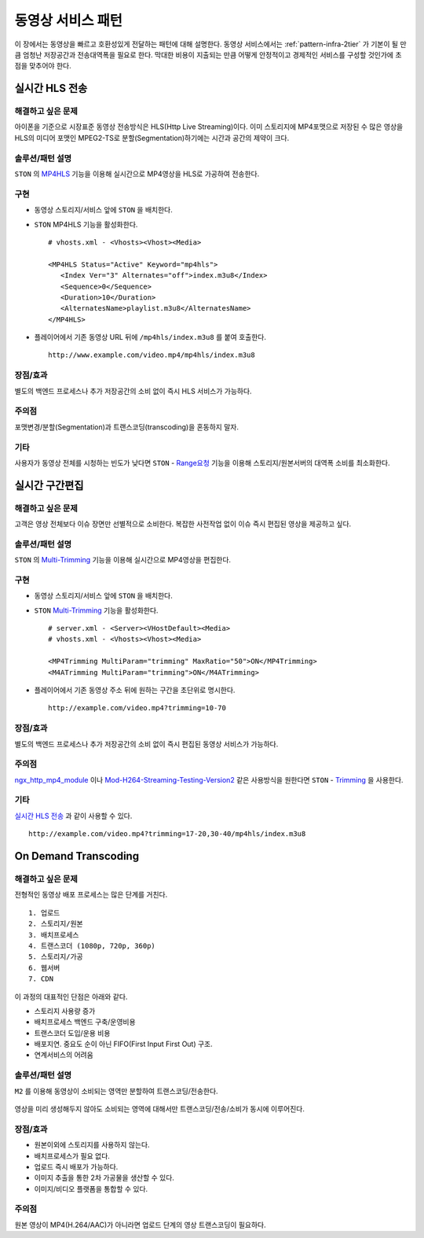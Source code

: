 ﻿.. _pattern-video:

동영상 서비스 패턴
******************

이 장에서는 동영상을 빠르고 호환성있게 전달하는 패턴에 대해 설명한다.
동영상 서비스에서는 :ref:`pattern-infra-2tier` 가 기본이 될 만큼 엄청난 저장공간과 전송대역폭을 필요로 한다.
막대한 비용이 지출되는 만큼 어떻게 안정적이고 경제적인 서비스를 구성할 것인가에 초점을 맞추어야 한다.



실시간 HLS 전송
====================================

해결하고 싶은 문제
------------------------------------
아이폰을 기준으로 시장표준 동영상 전송방식은 HLS(Http Live Streaming)이다.
이미 스토리지에 MP4포맷으로 저장된 수 많은 영상을 HLS의 미디어 포맷인 MPEG2-TS로 분할(Segmentation)하기에는 시간과 공간의 제약이 크다.


솔루션/패턴 설명
------------------------------------
``STON`` 의 `MP4HLS <https://ston.readthedocs.io/ko/latest/admin/video.html#mp4-hls>`_ 기능을 이용해 실시간으로 MP4영상을 HLS로 가공하여 전송한다.

.. figure:: img/dgm011.png
   :align: center


구현
------------------------------------
-  동영상 스토리지/서비스 앞에 ``STON`` 을 배치한다.
-  ``STON`` MP4HLS 기능을 활성화한다. ::
   
      # vhosts.xml - <Vhosts><Vhost><Media>

      <MP4HLS Status="Active" Keyword="mp4hls">
         <Index Ver="3" Alternates="off">index.m3u8</Index>
         <Sequence>0</Sequence>
         <Duration>10</Duration>
         <AlternatesName>playlist.m3u8</AlternatesName>
      </MP4HLS>

-  플레이어에서 기존 동영상 URL 뒤에 ``/mp4hls/index.m3u8`` 를 붙여 호출한다. ::

      http://www.example.com/video.mp4/mp4hls/index.m3u8



장점/효과
------------------------------------
별도의 백엔드 프로세스나 추가 저장공간의 소비 없이 즉시 HLS 서비스가 가능하다.


주의점
------------------------------------
포맷변경/분할(Segmentation)과 트랜스코딩(transcoding)을 혼동하지 말자.


기타
------------------------------------
사용자가 동영상 전체를 시청하는 빈도가 낮다면 ``STON``  - `Range요청 <https://ston.readthedocs.io/ko/latest/admin/origin.html#range>`_ 기능을 이용해 스토리지/원본서버의 대역폭 소비를 최소화한다.



실시간 구간편집
====================================

해결하고 싶은 문제
------------------------------------
고객은 영상 전체보다 이슈 장면만 선별적으로 소비한다.
복잡한 사전작업 없이 이슈 즉시 편집된 영상을 제공하고 싶다.


솔루션/패턴 설명
------------------------------------
``STON`` 의 `Multi-Trimming <https://ston.readthedocs.io/ko/latest/admin/video.html#multi-trimming>`_ 기능을 이용해 실시간으로 MP4영상을 편집한다.

.. figure:: img/dgm012.png
   :align: center


구현
------------------------------------
-  동영상 스토리지/서비스 앞에 ``STON`` 을 배치한다.
-  ``STON`` `Multi-Trimming <https://ston.readthedocs.io/ko/latest/admin/video.html#multi-trimming>`_ 기능을 활성화한다. ::
   
      # server.xml - <Server><VHostDefault><Media>
      # vhosts.xml - <Vhosts><Vhost><Media>

      <MP4Trimming MultiParam="trimming" MaxRatio="50">ON</MP4Trimming>
      <M4ATrimming MultiParam="trimming">ON</M4ATrimming>


-  플레이어에서 기존 동영상 주소 뒤에 원하는 구간을 초단위로 명시한다. ::

      http://example.com/video.mp4?trimming=10-70


장점/효과
------------------------------------
별도의 백엔드 프로세스나 추가 저장공간의 소비 없이 즉시 편집된 동영상 서비스가 가능하다.


주의점
------------------------------------
`ngx_http_mp4_module <http://nginx.org/en/docs/http/ngx_http_mp4_module.html>`_ 이나 `Mod-H264-Streaming-Testing-Version2 <http://h264.code-shop.com/trac/wiki/Mod-H264-Streaming-Testing-Version2>`_ 같은 사용방식을 원한다면 ``STON`` - `Trimming <https://ston.readthedocs.io/ko/latest/admin/video.html#trimming>`_ 을 사용한다.


기타
------------------------------------
`실시간 HLS 전송`_ 과 같이 사용할 수 있다. ::

   http://example.com/video.mp4?trimming=17-20,30-40/mp4hls/index.m3u8



On Demand Transcoding
====================================

해결하고 싶은 문제
------------------------------------
전형적인 동영상 배포 프로세스는 많은 단계를 거친다. ::

   1. 업로드
   2. 스토리지/원본
   3. 배치프로세스
   4. 트랜스코더 (1080p, 720p, 360p)
   5. 스토리지/가공
   6. 웹서버
   7. CDN


이 과정의 대표적인 단점은 아래와 같다.

-  스토리지 사용량 증가
-  배치프로세스 백엔드 구축/운영비용
-  트랜스코더 도입/운용 비용
-  배포지연. 중요도 순이 아닌 FIFO(First Input First Out) 구조.
-  연계서비스의 어려움



솔루션/패턴 설명
------------------------------------
``M2`` 를 이용해 동영상이 소비되는 영역만 분할하여 트랜스코딩/전송한다.

.. figure:: img/dgm019.png
   :align: center


영상을 미리 생성해두지 않아도 소비되는 영역에 대해서만 트랜스코딩/전송/소비가 동시에 이루어진다.


장점/효과
------------------------------------
-  원본이외에 스토리지를 사용하지 않는다.
-  배치프로세스가 필요 없다.
-  업로드 즉시 배포가 가능하다.
-  이미지 추출을 통한 2차 가공물을 생산할 수 있다.
-  이미지/비디오 플랫폼을 통합할 수 있다.


주의점
------------------------------------
원본 영상이 MP4(H.264/AAC)가 아니라면 업로드 단계의 영상 트랜스코딩이 필요하다.
